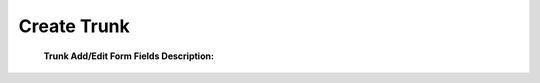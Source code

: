 ================
Create Trunk
================

	.. image:: /Images/create_trunk.png
  
  
  **Trunk Add/Edit Form Fields Description:**
  
  ===========    =========================================================================================================
  Trunk name	   Trunk name
  
  Provider	     Select provider to whom this trunk belongs to
  
  Gateway	       Select gateway on which call will be terminated
  
  Failover       Select failover gateway on which call will be terminated. If primary gateway failed in 
  Gateway 
                 establishing call then system will try call using failover gateway.
                    
  Max Channels   Number of Maximum concurrent call for this trunk  
  
  Number         If you wish to translate number with some defined number for trunk then use this feature.
  Translation    
                 Ex: “011/2222” (You can define multiple translations like "011/2222","02/33")

                 That means from called number 011 is replaced by 2222.   

  Codec          Enter codecs if you want call to use specific codecs only
                    
  Precedence     Priority of trunk                    
  ===========    =========================================================================================================
  
  














